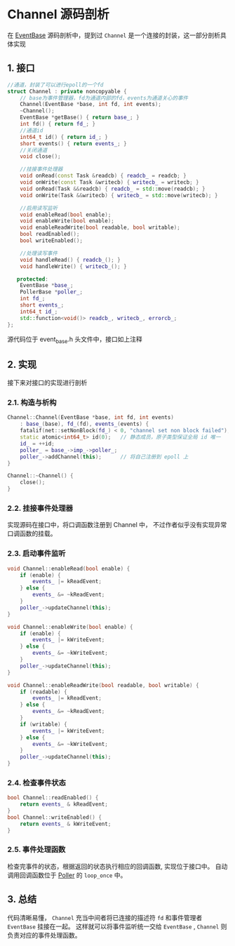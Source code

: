 * Channel 源码剖析
在 [[file:event_base.org][EventBase]] 源码剖析中，提到过 =Channel= 是一个连接的封装，这一部分剖析具体实现
** 1. 接口
#+BEGIN_SRC cpp
//通道，封装了可以进行epoll的一个fd
struct Channel : private noncopyable {
    // base为事件管理器，fd为通道内部的fd，events为通道关心的事件
    Channel(EventBase *base, int fd, int events);
    ~Channel();
    EventBase *getBase() { return base_; }
    int fd() { return fd_; }
    //通道id
    int64_t id() { return id_; }
    short events() { return events_; }
    //关闭通道
    void close();

    //挂接事件处理器
    void onRead(const Task &readcb) { readcb_ = readcb; }
    void onWrite(const Task &writecb) { writecb_ = writecb; }
    void onRead(Task &&readcb) { readcb_ = std::move(readcb); }
    void onWrite(Task &&writecb) { writecb_ = std::move(writecb); }

    //启用读写监听
    void enableRead(bool enable);
    void enableWrite(bool enable);
    void enableReadWrite(bool readable, bool writable);
    bool readEnabled();
    bool writeEnabled();

    //处理读写事件
    void handleRead() { readcb_(); }
    void handleWrite() { writecb_(); }

   protected:
    EventBase *base_;
    PollerBase *poller_;
    int fd_;
    short events_;
    int64_t id_;
    std::function<void()> readcb_, writecb_, errorcb_;
};
#+END_SRC

源代码位于 event_base.h 头文件中，接口如上注释
** 2. 实现
   接下来对接口的实现进行剖析
*** 2.1. 构造与析构
#+BEGIN_SRC cpp
Channel::Channel(EventBase *base, int fd, int events)
    : base_(base), fd_(fd), events_(events) {
    fatalif(net::setNonBlock(fd_) < 0, "channel set non block failed");
    static atomic<int64_t> id(0);   // 静态成员，原子类型保证全局 id 唯一
    id_ = ++id;
    poller_ = base_->imp_->poller_;
    poller_->addChannel(this);      // 将自己注册到 epoll 上
}

Channel::~Channel() {
    close();
}
#+END_SRC
*** 2.2. 挂接事件处理器
    实现源码在接口中，将口调函数注册到 Channel 中， 不过作者似乎没有实现异常口调函数的挂载。
*** 2.3. 启动事件监听
#+BEGIN_SRC cpp
void Channel::enableRead(bool enable) {
    if (enable) {
        events_ |= kReadEvent;
    } else {
        events_ &= ~kReadEvent;
    }
    poller_->updateChannel(this);
}

void Channel::enableWrite(bool enable) {
    if (enable) {
        events_ |= kWriteEvent;
    } else {
        events_ &= ~kWriteEvent;
    }
    poller_->updateChannel(this);
}

void Channel::enableReadWrite(bool readable, bool writable) {
    if (readable) {
        events_ |= kReadEvent;
    } else {
        events_ &= ~kReadEvent;
    }
    if (writable) {
        events_ |= kWriteEvent;
    } else {
        events_ &= ~kWriteEvent;
    }
    poller_->updateChannel(this);
}
#+END_SRC
*** 2.4. 检查事件状态
#+BEGIN_SRC cpp
bool Channel::readEnabled() {
    return events_ & kReadEvent;
}
bool Channel::writeEnabled() {
    return events_ & kWriteEvent;
}
#+END_SRC
*** 2.5. 事件处理函数
    检查完事件的状态，根据返回的状态执行相应的回调函数, 实现位于接口中。
自动调用回调函数位于 [[file:poller.org][Poller]] 的 =loop_once= 中。
** 3. 总结
   代码清晰易懂， =Channel= 充当中间者将已连接的描述符 =fd= 和事件管理者 =EventBase= 挂接在一起。
这样就可以将事件监听统一交给 =EventBase= ,  =Channel= 则负责对应的事件处理函数。
